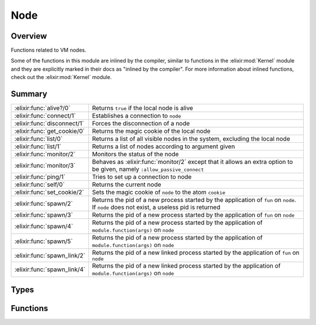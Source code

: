 Node
==============================================================

.. elixir:module:: Node

   :mtype: 

Overview
--------

Functions related to VM nodes.

Some of the functions in this module are inlined by the compiler,
similar to functions in the :elixir:mod:`Kernel` module and they are explicitly
marked in their docs as "inlined by the compiler". For more information
about inlined functions, check out the :elixir:mod:`Kernel` module.





Summary
-------

=========================== =
:elixir:func:`alive?/0`     Returns ``true`` if the local node is alive 

:elixir:func:`connect/1`    Establishes a connection to ``node`` 

:elixir:func:`disconnect/1` Forces the disconnection of a node 

:elixir:func:`get_cookie/0` Returns the magic cookie of the local node 

:elixir:func:`list/0`       Returns a list of all visible nodes in the system, excluding the local node 

:elixir:func:`list/1`       Returns a list of nodes according to argument given 

:elixir:func:`monitor/2`    Monitors the status of the node 

:elixir:func:`monitor/3`    Behaves as :elixir:func:`monitor/2` except that it allows an extra option to be given, namely ``:allow_passive_connect`` 

:elixir:func:`ping/1`       Tries to set up a connection to node 

:elixir:func:`self/0`       Returns the current node 

:elixir:func:`set_cookie/2` Sets the magic cookie of ``node`` to the atom ``cookie`` 

:elixir:func:`spawn/2`      Returns the pid of a new process started by the application of ``fun`` on ``node``. If ``node`` does not exist, a useless pid is returned 

:elixir:func:`spawn/3`      Returns the pid of a new process started by the application of ``fun`` on ``node`` 

:elixir:func:`spawn/4`      Returns the pid of a new process started by the application of ``module.function(args)`` on ``node`` 

:elixir:func:`spawn/5`      Returns the pid of a new process started by the application of ``module.function(args)`` on ``node`` 

:elixir:func:`spawn_link/2` Returns the pid of a new linked process started by the application of ``fun`` on ``node`` 

:elixir:func:`spawn_link/4` Returns the pid of a new linked process started by the application of ``module.function(args)`` on ``node`` 
=========================== =



Types
-----

.. elixir:type:: Node.t/0

   :elixir:type:`t/0` :: node
   





Functions
---------

.. elixir:function:: Node.alive?/0
   :sig: alive?()


   Specs:
   
 
   * alive? :: boolean
 

   
   Returns ``true`` if the local node is alive.
   
   That is, if the node can be part of a distributed system.
   
   

.. elixir:function:: Node.connect/1
   :sig: connect(node)


   Specs:
   
 
   * connect(:elixir:type:`t/0`) :: boolean | :ignored
 

   
   Establishes a connection to ``node``.
   
   Returns ``true`` if successful, ``false`` if not, and the atom
   ``:ignored`` if the local node is not alive.
   
   See http://erlang.org/doc/man/net\_kernel.html#connect\_node-1 for more
   info.
   
   

.. elixir:function:: Node.disconnect/1
   :sig: disconnect(node)


   Specs:
   
 
   * disconnect(:elixir:type:`t/0`) :: boolean | :ignored
 

   
   Forces the disconnection of a node.
   
   This will appear to the ``node`` as if the local node has crashed. This
   function is mainly used in the Erlang network authentication protocols.
   Returns ``true`` if disconnection succeeds, otherwise ``false``. If the
   local node is not alive, the function returns ``:ignored``.
   
   See http://www.erlang.org/doc/man/erlang.html#disconnect\_node-1 for
   more info.
   
   

.. elixir:function:: Node.get_cookie/0
   :sig: get_cookie()


   
   Returns the magic cookie of the local node.
   
   Returns the cookie if the node is alive, otherwise ``:nocookie``.
   
   

.. elixir:function:: Node.list/0
   :sig: list()


   Specs:
   
 
   * list :: [:elixir:type:`t/0`]
 

   
   Returns a list of all visible nodes in the system, excluding the local
   node.
   
   Same as ``list(:visible)``.
   
   

.. elixir:function:: Node.list/1
   :sig: list(args)


   Specs:
   
 
   * list(state | [state]) :: [:elixir:type:`t/0`]
 

   
   Returns a list of nodes according to argument given.
   
   The result returned when the argument is a list, is the list of nodes
   satisfying the disjunction(s) of the list elements.
   
   See http://www.erlang.org/doc/man/erlang.html#nodes-1 for more info.
   
   

.. elixir:function:: Node.monitor/2
   :sig: monitor(node, flag)


   Specs:
   
 
   * monitor(:elixir:type:`t/0`, boolean) :: true
 

   
   Monitors the status of the node.
   
   If ``flag`` is ``true``, monitoring is turned on. If ``flag`` is
   ``false``, monitoring is turned off.
   
   See http://www.erlang.org/doc/man/erlang.html#monitor\_node-2 for more
   info.
   
   

.. elixir:function:: Node.monitor/3
   :sig: monitor(node, flag, options)


   Specs:
   
 
   * monitor(:elixir:type:`t/0`, boolean, [:allow_passive_connect]) :: true
 

   
   Behaves as :elixir:func:`monitor/2` except that it allows an extra option to be
   given, namely ``:allow_passive_connect``.
   
   See http://www.erlang.org/doc/man/erlang.html#monitor\_node-3 for more
   info.
   
   

.. elixir:function:: Node.ping/1
   :sig: ping(node)


   Specs:
   
 
   * ping(:elixir:type:`t/0`) :: :pong | :pang
 

   
   Tries to set up a connection to node.
   
   Returns ``:pang`` if it fails, or ``:pong`` if it is successful.
   
   **Examples**
   
   ::
   
       iex> Node.ping(:unknown_node)
       :pang
   
   
   

.. elixir:function:: Node.self/0
   :sig: self()


   Specs:
   
 
   * self :: :elixir:type:`t/0`
 

   
   Returns the current node.
   
   It returns the same as the built-in ``node()``.
   
   

.. elixir:function:: Node.set_cookie/2
   :sig: set_cookie(node \\ Node.self(), cookie)


   
   Sets the magic cookie of ``node`` to the atom ``cookie``.
   
   The default node is ``Node.self``, the local node. If ``node`` is the
   local node, the function also sets the cookie of all other unknown nodes
   to ``cookie``.
   
   This function will raise :elixir:mod:`FunctionClauseError` if the given ``node``
   is not alive.
   
   

.. elixir:function:: Node.spawn/2
   :sig: spawn(node, fun)


   Specs:
   
 
   * spawn(:elixir:type:`t/0`, (() -> any)) :: pid
 

   
   Returns the pid of a new process started by the application of ``fun``
   on ``node``. If ``node`` does not exist, a useless pid is returned.
   
   Check http://www.erlang.org/doc/man/erlang.html#spawn-2 for the list of
   available options.
   
   Inlined by the compiler.
   
   

.. elixir:function:: Node.spawn/3
   :sig: spawn(node, fun, opts)


   Specs:
   
 
   * spawn(:elixir:type:`t/0`, (() -> any), :elixir:type:`Process.spawn_opts/0`) :: pid | {pid, reference}
 

   
   Returns the pid of a new process started by the application of ``fun``
   on ``node``.
   
   If ``node`` does not exist, a useless pid is returned. Check
   http://www.erlang.org/doc/man/erlang.html#spawn\_opt-3 for the list of
   available options.
   
   Inlined by the compiler.
   
   

.. elixir:function:: Node.spawn/4
   :sig: spawn(node, module, fun, args)


   Specs:
   
 
   * spawn(:elixir:type:`t/0`, module, atom, [any]) :: pid
 

   
   Returns the pid of a new process started by the application of
   ``module.function(args)`` on ``node``.
   
   If ``node`` does not exist, a useless pid is returned. Check
   http://www.erlang.org/doc/man/erlang.html#spawn-4 for the list of
   available options.
   
   Inlined by the compiler.
   
   

.. elixir:function:: Node.spawn/5
   :sig: spawn(node, module, fun, args, opts)


   Specs:
   
 
   * spawn(:elixir:type:`t/0`, module, atom, [any], :elixir:type:`Process.spawn_opts/0`) :: pid | {pid, reference}
 

   
   Returns the pid of a new process started by the application of
   ``module.function(args)`` on ``node``.
   
   If ``node`` does not exist, a useless pid is returned. Check
   http://www.erlang.org/doc/man/erlang.html#spawn\_opt-5 for the list of
   available options.
   
   Inlined by the compiler.
   
   

.. elixir:function:: Node.spawn_link/2
   :sig: spawn_link(node, fun)


   Specs:
   
 
   * spawn_link(:elixir:type:`t/0`, (() -> any)) :: pid
 

   
   Returns the pid of a new linked process started by the application of
   ``fun`` on ``node``.
   
   A link is created between the calling process and the new process,
   atomically. If ``node`` does not exist, a useless pid is returned (and
   due to the link, an exit signal with exit reason ``:noconnection`` will
   be received).
   
   Inlined by the compiler.
   
   

.. elixir:function:: Node.spawn_link/4
   :sig: spawn_link(node, module, fun, args)


   Specs:
   
 
   * spawn_link(:elixir:type:`t/0`, module, atom, [any]) :: pid
 

   
   Returns the pid of a new linked process started by the application of
   ``module.function(args)`` on ``node``.
   
   A link is created between the calling process and the new process,
   atomically. If ``node`` does not exist, a useless pid is returned (and
   due to the link, an exit signal with exit reason ``:noconnection`` will
   be received).
   
   Inlined by the compiler.
   
   








